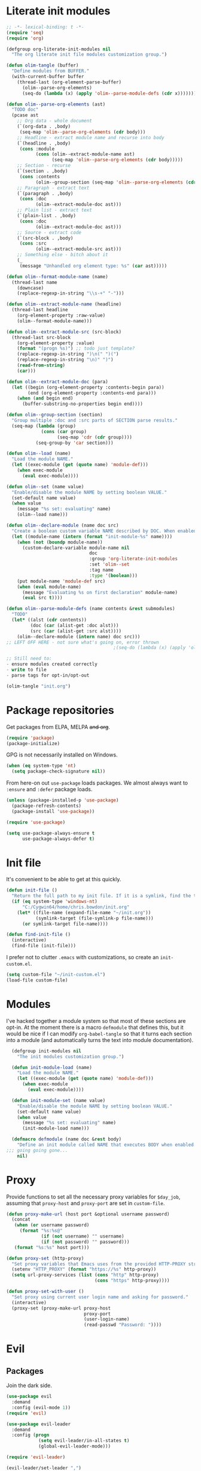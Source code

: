* Literate init modules
#+BEGIN_SRC emacs-lisp :tangle olim.el :padline no
  ;; -*- lexical-binding: t -*-
  (require 'seq)
  (require 'org)

  (defgroup org-literate-init-modules nil
    "The org literate init file modules customization group.")

  (defun olim-tangle (buffer)
    "Define modules from BUFFER."
    (with-current-buffer buffer
      (thread-last (org-element-parse-buffer)
        (olim--parse-org-elements)
        (seq-do (lambda (x) (apply 'olim--parse-module-defs (cdr x)))))))

  (defun olim--parse-org-elements (ast)
    "TODO doc"
    (pcase ast
      ;; Org data - whole document
      (`(org-data . ,body)
       (seq-map 'olim--parse-org-elements (cdr body)))
      ;; Headline - extract module name and recurse into body
      (`(headline . ,body)
       (cons :module
             (cons (olim--extract-module-name ast)
                   (seq-map 'olim--parse-org-elements (cdr body)))))
      ;; Section - recurse
      (`(section . ,body)
       (cons :contents
             (olim--group-section (seq-map 'olim--parse-org-elements (cdr body)))))
      ;; Paragraph - extract text
      (`(paragraph . ,body)
       (cons :doc
             (olim--extract-module-doc ast)))
      ;; Plain list - extract text
      (`(plain-list . ,body)
       (cons :doc
             (olim--extract-module-doc ast)))
      ;; Source - extract code
      (`(src-block . ,body)
       (cons :src
             (olim--extract-module-src ast)))
      ;; Something else - bitch about it
      (_
       (message "Unhandled org element type: %s" (car ast)))))

  (defun olim--format-module-name (name)
    (thread-last name
      (downcase)
      (replace-regexp-in-string "\\s-+" "-")))

  (defun olim--extract-module-name (headline)
    (thread-last headline
      (org-element-property :raw-value)
      (olim--format-module-name)))

  (defun olim--extract-module-src (src-block)
    (thread-last src-block
      (org-element-property :value)
      (format "(progn %s)") ;; todo just template?
      (replace-regexp-in-string ")\n(" ")(")
      (replace-regexp-in-string "\n)" ")")
      (read-from-string)
      (car)))

  (defun olim--extract-module-doc (para)
    (let ((begin (org-element-property :contents-begin para))
          (end (org-element-property :contents-end para)))
      (when (and begin end)
        (buffer-substring-no-properties begin end))))

  (defun olim--group-section (section)
    "Group multiple :doc and :src parts of SECTION parse results."
    (seq-map (lambda (group)
               (cons (car group)
                     (seq-map 'cdr (cdr group))))
             (seq-group-by 'car section)))

  (defun olim--load (name)
    "Load the module NAME."
    (let ((exec-module (get (quote name) 'module-def)))
      (when exec-module
        (eval exec-module))))

  (defun olim--set (name value)
    "Enable/disable the module NAME by setting boolean VALUE."
    (set-default name value)
    (when value
      (message "%s set: evaluating" name)
      (olim--load name)))

  (defun olim--declare-module (name doc src)
    "Create a boolean custom variable NAME described by DOC. When enabled, that variable will run SRC."
    (let ((module-name (intern (format "init-module-%s" name))))
      (when (not (boundp module-name))
        (custom-declare-variable module-name nil
                                 doc
                                 :group 'org-literate-init-modules
                                 :set 'olim--set
                                 :tag name
                                 :type '(boolean)))
      (put module-name 'module-def src)
      (when (eval module-name)
        (message "Evaluating %s on first declaration" module-name)
        (eval src t))))

  (defun olim--parse-module-defs (name contents &rest submodules)
    "TODO"
    (let* ((alst (cdr contents))
           (doc (car (alist-get :doc alst)))
           (src (car (alist-get :src alst))))
      (olim--declare-module (intern name) doc src)))
  ;; LEFT OFF HERE - not sure what's going on, error thrown
                                          ;(seq-do (lambda (x) (apply 'olim--parse-module-defs (cdr x)) submodules)))

  ;; Still need to:
  - ensure modules created correctly
  - write to file
  - parse tags for opt-in/opt-out

  (olim-tangle "init.org")
#+END_SRC

* Package repositories
Get packages from ELPA, MELPA +and org+.
#+BEGIN_SRC emacs-lisp
  (require 'package)
  (package-initialize)
#+END_SRC

GPG is not necessarily installed on Windows.
#+BEGIN_SRC emacs-lisp
  (when (eq system-type 'nt)
    (setq package-check-signature nil))
#+END_SRC

From here-on out =use-package= loads packages. We almost always want to =:ensure= and =:defer= package loads.
#+BEGIN_SRC emacs-lisp
  (unless (package-installed-p 'use-package)
    (package-refresh-contents)
    (package-install 'use-package))

  (require 'use-package)

  (setq use-package-always-ensure t
        use-package-always-defer t)
#+END_SRC

* Init file
It's convenient to be able to get at this quickly.
#+BEGIN_SRC emacs-lisp
  (defun init-file ()
    "Return the full path to my init file. If it is a symlink, find the target."
    (if (eq system-type 'windows-nt)
        "C:/Cygwin64/home/chris.bowdon/init.org"
      (let* ((file-name (expand-file-name "~/init.org"))
             (symlink-target (file-symlink-p file-name)))
        (or symlink-target file-name))))

  (defun find-init-file ()
    (interactive)
    (find-file (init-file)))
#+END_SRC

I prefer not to clutter =.emacs= with customizations, so create an =init-custom.el=.
#+BEGIN_SRC emacs-lisp
  (setq custom-file "~/init-custom.el")
  (load-file custom-file)
#+END_SRC

* Modules
I've hacked together a module system so that most of these sections are opt-in. At the moment there is a macro =defmodule= that defines this, but it would be nice if I can modify =org-babel-tangle= so that it turns each section into a module (and automatically turns the text into module documentation).
#+BEGIN_SRC emacs-lisp
  (defgroup init-modules nil
    "The init modules customization group.")

  (defun init-module-load (name)
    "Load the module NAME."
    (let ((exec-module (get (quote name) 'module-def)))
      (when exec-module
        (eval exec-module))))

  (defun init-module-set (name value)
    "Enable/disable the module NAME by setting boolean VALUE."
    (set-default name value)
    (when value
      (message "%s set: evaluating" name)
      (init-module-load name)))

  (defmacro defmodule (name doc &rest body)
    "Define an init module called NAME that executes BODY when enabled."
;;; going going gone...
    nil)
#+END_SRC

* Proxy
Provide functions to set all the necessary proxy variables for =$day_job=, assuming that =proxy-host= and =proxy-port= are set in =custom-file=.
#+BEGIN_SRC emacs-lisp
  (defun proxy-make-url (host port &optional username password)
    (concat
     (when (or username password)
       (format "%s:%s@"
               (if (not username) "" username)
               (if (not password) "" password)))
     (format "%s:%s" host port)))

  (defun proxy-set (http-proxy)
    "Set proxy variables that Emacs uses from the provided HTTP-PROXY string."
    (setenv "HTTP_PROXY" (format "https://%s" http-proxy))
    (setq url-proxy-services (list (cons "http" http-proxy)
                                   (cons "https" http-proxy))))

  (defun proxy-set-with-user ()
    "Set proxy using current user login name and asking for password."
    (interactive)
    (proxy-set (proxy-make-url proxy-host
                               proxy-port
                               (user-login-name)
                               (read-passwd "Password: "))))
#+END_SRC

* Evil
** Packages
Join the dark side.
#+BEGIN_SRC emacs-lisp
  (use-package evil
    :demand
    :config (evil-mode 1))
  (require 'evil)

  (use-package evil-leader
    :demand
    :config (progn
              (setq evil-leader/in-all-states t)
              (global-evil-leader-mode)))

  (require 'evil-leader)

  (evil-leader/set-leader ",")
  (evil-leader/set-key
    "/" 'comment-region
    "\\\\" 'uncomment-region
    "." 'find-init-file
    "b" 'buffer-menu
    "d" 'dired
    "p" 'proced
    "w" 'toggle-truncate-lines
    "u" 'upcase-word
    "x" 'delete-trailing-whitespace)

  (setq-default indent-tabs-mode nil)
#+END_SRC

When defining a ton of shortcuts, it's nice to have a guide.
#+BEGIN_SRC emacs-lisp
  (use-package which-key :demand)
  (which-key-mode)
#+END_SRC

** State modes
I prefer not to clobber the default bindings with evil bindings in some modes.
#+BEGIN_SRC emacs-lisp
  (add-to-list 'evil-emacs-state-modes 'dired-mode)
  (add-to-list 'evil-emacs-state-modes 'proced-mode)
  (add-to-list 'evil-emacs-state-modes 'eshell-mode)
  (add-to-list 'evil-emacs-state-modes 'term-mode)
  (add-to-list 'evil-emacs-state-modes 'diff-mode)
  (add-to-list 'evil-emacs-state-modes 'vc-mode)
#+END_SRC

** Keyboard mapping
Set CAPSLOCK as another ESC. In GNOME 3 and MacOS use the system settings GUI. In X, use the function below. In Windows... screw around with the registry?
#+BEGIN_SRC emacs-lisp
  (defun set-x-caps-escape ()
    "Set CAPSLOCK to be another ESC key in X."
    (interactive)
    (shell-command "setxkbmap -option caps:escape"))
#+END_SRC
For future reference, find =rules/base.lst= in the =xkb= directory to learn all the options. (See the [[elisp:(man "setxkbmap")][man page]].)

On some laptop keyboards (e.g. MBP) CTRL has been squashed into an unergonomic position by the FN key. =god-mode= and =evil-god-state= saves us from this RSI.
#+BEGIN_SRC emacs-lisp
  (use-package god-mode :demand)
  (use-package evil-god-state :demand)
  ;; Not sure if prefer ";" or ",," as shortcut here
  (define-key evil-normal-state-map (kbd ";") 'evil-execute-in-god-state)
  (define-key evil-visual-state-map (kbd ";") 'evil-execute-in-god-state)
  (define-key global-map (kbd "C-<escape>") 'evil-normal-state)
  (define-key global-map (kbd "M-<escape>") 'god-mode)
  (define-key global-map (kbd "C-M-<escape>") 'god-local-mode)
  (evil-leader/set-key "," 'evil-execute-in-god-state)
#+END_SRC

I've bound =C-<escape>= in particular because in =term-mode= it's possible to get stuck in =evil-god-state= if you hit some combinations.

[[https://github.com/chrisdone/god-mode][Basic =god-mode= usage:]]
- =abc= → =C-a C-b C-c=
- =ab c= → =C-a C-b c=
- =gf= → =M-f=
- =Gf= → =C-M-f=
- =12f= → =M-12 C-f=
- =gf..= → =M-f M-f M-f=
- =uco= → =C-u C-c C-o=

** Shell shortcuts
#+BEGIN_SRC emacs-lisp
  (evil-leader/set-key
    "se" 'eshell
    "st" 'term
    "sc" 'shell-command
    "sr" 'shell-command-on-region)
#+END_SRC

** REPL shortcuts
#+BEGIN_SRC emacs-lisp
  (evil-leader/set-key
    "rd" 'run-dig ;; not exactly a REPL, but fits nonetheless
    "rf" 'run-fsharp
    "ri" 'ielm
    "rp" 'run-python
    "rr" 'run-ruby)
#+END_SRC

** Mode shortcuts
Sometimes the right mode isn't picked up by buffer name/shebang.
#+BEGIN_SRC emacs-lisp
  (evil-leader/set-key
    "md" 'markdown-mode
    "mh" 'html-mode
    "mj" 'javascript-mode
    "mnc" 'column-number-mode
    "mnl" 'linum-mode
    "mo" 'org-mode
    "ms" 'shell-script-mode
    "mx" 'nxml-mode)
#+END_SRC

* Programming
** General
Company mode is my preferred auto-completion package because it seems to be best supported by the languages I use.
#+BEGIN_SRC emacs-lisp
  (use-package company
    :demand
    :config (add-hook 'prog-mode-hook #'(lambda () (company-mode))))
#+END_SRC

By default every text editor should display line and column number, and not wrap text.
#+BEGIN_SRC emacs-lisp
  (setq-default truncate-lines t)
  (add-hook 'prog-mode-hook 'column-number-mode)
  (add-hook 'prog-mode-hook 'linum-mode)
  ;; linum still helpful in structured docs like org
  (add-hook 'org-mode-hook 'linum-mode)
#+END_SRC

Electric indent interferes with lots of modes' own indenting, so disable it.
#+BEGIN_SRC emacs-lisp
  (setq electric-indent-inhibit t)
#+END_SRC

** Emacs Lisp
Nobody likes dynamic binding by default.
#+BEGIN_SRC emacs-lisp :padline no
  (setq lexical-binding t)
#+END_SRC

It's often handy to know if we're using *nix.
#+BEGIN_SRC emacs-lisp
  (defun is-nix ()
    (or (equal system-type 'gnu)
        (equal system-type 'gnu/linux)
        (equal system-type 'gnu/kfreebsd)
        (equal system-type 'darwin)))
#+END_SRC

A handy timer macro.
#+BEGIN_SRC emacs-lisp
  (defmacro time-sexp (body)
    "Run the BODY s-expression(s) and print the time between start and finish."
    `(let ((t0 (float-time))
           (result (progn ,body))
           (t1 (float-time)))
       (with-current-buffer (pop-to-buffer "*time-sexp*" nil t)
         (goto-char (point-max))
         (insert
          (format "time-sexp: %s\n" (quote ,body))
          (format "--> %fs\n" (- t1 t0))))
       result))
#+END_SRC

*** Seq, subr-x and threading macros
Emacs 25 brought some mod cons to the language that are worth shimming in older Emacsen.
#+BEGIN_SRC emacs-lisp
  (defun emacs-version-less-than (major-number)
    (and
     (string-match "\\([0-9]+\\)\\.[0-9]+.*" emacs-version)
     (> major-number (string-to-number (match-string 1 emacs-version)))))

  (when (emacs-version-less-than 25)

    (use-package seq )

    (defmacro internal--thread-argument (first? &rest forms)
      "Internal implementation for `thread-first' and `thread-last'.
  When Argument FIRST? is non-nil argument is threaded first, else
  last.  FORMS are the expressions to be threaded."
      (pcase forms
        (`(,x (,f . ,args) . ,rest)
         `(internal--thread-argument
           ,first? ,(if first? `(,f ,x ,@args) `(,f ,@args ,x)) ,@rest))
        (`(,x ,f . ,rest) `(internal--thread-argument ,first? (,f ,x) ,@rest))
        (_ (car forms))))

    (defmacro thread-first (&rest forms)
      "Thread FORMS elements as the first argument of their succesor.
  Example:
      (thread-first
        5
        (+ 20)
        (/ 25)
        -
        (+ 40))
  Is equivalent to:
      (+ (- (/ (+ 5 20) 25)) 40)
  Note how the single `-' got converted into a list before
  threading."
      (declare (indent 1)
               (debug (form &rest [&or symbolp (sexp &rest form)])))
      `(internal--thread-argument t ,@forms))

    (defmacro thread-last (&rest forms)
      "Thread FORMS elements as the last argument of their succesor.
  Example:
      (thread-last
        5
        (+ 20)
        (/ 25)
        -
        (+ 40))
  Is equivalent to:
      (+ 40 (- (/ 25 (+ 20 5))))
  Note how the single `-' got converted into a list before
  threading."
      (declare (indent 1) (debug thread-first))
      `(internal--thread-argument nil ,@forms)))
#+END_SRC

Make ad-hoc lisping more comfortable by automatically requiring packages.
#+BEGIN_SRC emacs-lisp
(require 'seq)
(require 'subr-x)

(add-hook 'emacs-lisp-mode-hook #'(lambda () (prettify-symbols-mode)))
#+END_SRC

*** REST
It's nice to wrap the built-in =url= functions into a higher-level API.
#+BEGIN_SRC emacs-lisp
  (require 'cl-lib)

  (defvar rest--default-headers '("DNT" . "1")
    "The default headers include a DNT.")

  (defun rest-- (method url body &rest headers)
    "Make an HTTP METHOD request to URL with BODY and optional HEADERS.
  Shows the result in a new buffer."
    (let ((url-request-method (upcase method))
          (url-request-extra-headers headers)
          (url-request-data body))
      (message (format "%s %s" (upcase method) url))
      (url-retrieve url
                    (lambda (status)
                      (when status
                        (message (format "RESPONSE STATUS %s <-- %s" status url)))
                      (rename-buffer "*rest response*" t)
                      (switch-to-buffer (current-buffer))))))

  (cl-defun rest (&key url (method "GET") (body nil) (headers rest--default-headers))
    "Make an HTTP METHOD request to URL with BODY and HEADERS.
  Defaults to a GET request with no body and default headers (see `rest--default-headers').
  Shows the result in a new buffer."
    (rest-- method url body headers))

  (cl-defun rest-delete (url &key (headers rest--default-headers))
    "Make an HTTP DELETE request to URL with optional HEADERS. Shows the result in a new buffer."
    (rest-- "delete" url nil headers))

  (cl-defun rest-get (url &key (headers rest--default-headers))
    "Make an HTTP GET request to URL with optional HEADERS. Shows the result in a new buffer."
    (rest-- "get" url nil headers))

  (cl-defun rest-head (url &key (headers rest--default-headers))
    "Make an HTTP HEAD request to URL with optional HEADERS. Shows the result in a new buffer."
    (rest-- "head" url nil headers))

  (cl-defun rest-options (url &key (headers rest--default-headers))
    "Make an HTTP OPTIONS request to URL with optional HEADERS. Shows the result in a new buffer."
    (rest-- "options" url nil headers))

  (cl-defun rest-post (url &key (body nil) (headers rest--default-headers))
    "Make an HTTP POST request to URL with BODY and optional HEADERS. Shows the result in a new buffer."
    (rest-- "post" url body headers))

  (cl-defun rest-put (url &key (body nil) (headers rest--default-headers))
    "Make an HTTP PUT request to URL with BODY and optional HEADERS. Shows the result in a new buffer."
    (rest-- "put" url body headers))
#+END_SRC

** F#
Ensure there's a symlink to the F# bin dir!
#+BEGIN_SRC emacs-lisp
  (defmodule fsharp
    "Init module for F# development. Installs fsharp-mode and sets up path to interpreter."
    (use-package fsharp-mode
      :mode "\\.fsx?\\'"
      :config
      (progn
        (when (equal system-type 'windows-nt)
          (let ((fsDir "C:\\Program Files (x86)\\Microsoft SDKs\\F#\\3.1\\Framework\\v4.0"))
            ;; Doesn't necessarily work - just set your path!
            (setenv "PATH"
                    (concat (getenv "PATH")
                            (format ";%s" fsDir)))
            (setq exec-path
                  (append exec-path '(fsDir)))))
        (setq inferior-fsharp-program
              (cond ((equal system-type 'windows-nt) "Fsi.exe")
                    ((equal system-type 'cygwin) "/home/chris.bowdon/fs/Fsi.exe"))))))
#+END_SRC

** Python
Elpy is currently the best Emacs Python setup I know, although I haven't tried anaconda-mode yet.
#+BEGIN_SRC emacs-lisp
  (defmodule python3
    "Init module for Python 3 development. Installs and configures Elpy."
    (use-package flycheck)

    (use-package elpy
      :config (progn
                (elpy-enable)
                (setq elpy-rpc-python-command "python3"
                      python-shell-interpreter "python3")
                (when (require 'flycheck nil t)
                  (setq elpy-modules (delq 'elpy-module-flymake elpy-modules))
                  (add-hook 'elpy-mode-hook 'flycheck-mode)))))
#+END_SRC

** TypeScript
#+BEGIN_SRC emacs-lisp
  (defmodule typescript
    "Init module for TypeScript development. Installs and configures TIDE."
    (use-package tide)

    (use-package typescript-mode
      :mode "\\.tsx?$"
      :config
      (add-hook 'typescript-mode-hook
                (lambda ()
                  (tide-setup)
                  (flycheck-mode +1)
                  (setq flycheck-check-syntax-automatically '(save mode-enabled))
                  (eldoc-mode +1)
                  (company-mode-on)))))
#+END_SRC

** Clojure
#+BEGIN_SRC emacs-lisp
  (defmodule clojure
    "Init module for Clojure. A work in progress."
    (setq cider-auto-jump-to-error nil))
#+END_SRC

** Java
There are a few options for Java development in Emacs, but most rely on integration with an external IDE like Eclipse. In contact, =meghanada= is a nice, relatively minimal setup. =maven-test-mode= is a convenient way to run individual tests rather than passing detailed arguments to =mvn=.
#+BEGIN_SRC emacs-lisp
  (defmodule java
    "Init module for Java."
    (use-package maven-test-mode)
    (use-package meghanada)

    (add-hook 'java-mode-hook 'meghanada-mode))
#+END_SRC

** Ansible
Ansible is my configuration management solution of choice. The Emacs support isn't bad.
#+BEGIN_SRC emacs-lisp
  (defmodule ansible
    "Init module for Ansible."
    (use-package ansible)
    (use-package ansible-doc)
    (use-package company)
    (use-package company-ansible))
#+END_SRC

** Ruby
I ended up coding some Ruby for use with Chef and Capistrano.
#+BEGIN_SRC emacs-lisp
  (defmodule ruby
    "Init module for Ruby. Uses Robe."
    (use-package inf-ruby)

    (add-hook 'after-init-hook 'inf-ruby-switch-setup)

    (use-package robe)

    (eval-after-load 'company
      '(push 'company-robe company-backends))

    (evil-leader/set-key-for-mode 'ruby-mode
      "r" 'robe-start
      "j" 'robe-jump
      "c" 'company-robe))
#+END_SRC

** Rust
Rust support is pretty basic at this stage. Autocompletion comes from a separate program, =racer= that reads the stdlib source code.
#+BEGIN_SRC emacs-lisp
  (defmodule rust
    "Init module for Rust. Uses racer for autocompletion."
    (use-package rust-mode
      :config (add-hook 'rust-mode-hook '(lambda ()
                                           (racer-activate)
                                           (racer-turn-on-eldoc)
                                           (add-hook 'flycheck-mode-hook #'flycheck-rust-setup))))
    (use-package company
      :config (setq company-idle-delay 0.2
                    company-minimum-prefix-length 1))

    (use-package company-racer
      :config (set (make-local-variable 'company-backends)
                   '(company-racer)))

    ;; racer reads the rust src code to suggest competions
    ;; git clone https://github.com/rust-lang/rust.git ~/.rust
    ;; git clone https://github.com/phildawes/racer.git ~/.racer
    ;; cd ~/.racer
    ;; cargo build --release
    (use-package racer


      :config (setq racer-cmd (expand-file-name "~/.racer/target/release/racer")
                    racer-rust-src-path (expand-file-name "~/.rust/src")))

    (use-package flycheck  )
    (use-package flycheck-rust  ))
#+END_SRC
** XML
#+BEGIN_SRC emacs-lisp
  (defmodule xml
    "Init module for XML. Adds helper functions and tag folding."
    (defun split-xml-lines ()
      (interactive)
      ;; TODO use looking-at etc. because replace-regexp is interactive
      (replace-regexp "> *<" ">\n<"))

    (require 'hideshow)
    (require 'sgml-mode)
    (require 'nxml-mode)

    (add-to-list 'hs-special-modes-alist
                 '(nxml-mode
                   "<!--\\|<[^/>]*[^/]>"
                   "-->\\|</[^/>]*[^/]>"

                   "<!--"
                   sgml-skip-tag-forward
                   nil))

    (add-hook 'nxml-mode-hook 'hs-minor-mode)

    (evil-leader/set-key-for-mode 'nxml-mode
      "h" 'hs-toggle-hiding))
#+END_SRC

** PHP
#+BEGIN_SRC emacs-lisp
  (defmodule php
    "Init module for php. Uses html-mode for Cake templates."
    (use-package php-mode :mode "\\.php\\'")

    (add-to-list 'auto-mode-alist '("\\.ctp\\'" . 'html-mode)))
#+END_SRC

** SQL
#+BEGIN_SRC emacs-lisp
  (defmodule sql
    "Init module for SQL. Sets evil leader shortcuts for interpreters."
    (evil-leader/set-key
      "q p" 'sql-postgres
      "q s" 'sql-sqlite))
#+END_SRC

** Config languages
#+BEGIN_SRC emacs-lisp
  (defmodule configs
    "Init module for config languages (e.g. Apache, nginx configs)."
    (use-package apache-mode)
    (use-package nginx-mode)

    (evil-leader/set-key
      "mca" 'apache-mode
      "mcn" 'nginx-mode))
#+END_SRC

* Org
** Evilification
Aside from setting leader keybindings for my most frequently used options, it's nice to disable evil indentation, which doesn't play nice.
#+BEGIN_SRC emacs-lisp
  (evil-leader/set-key-for-mode 'org-mode
    "i" 'org-clock-in
    "o" 'org-clock-out
    ;;"r" 'org-clock-report ; conflicts with repls
    "u" 'org-update-all-dblocks
    "a" 'org-agenda
    "t" 'org-todo
    "T" 'org-set-tags
    "e" 'org-set-effort
    "c" 'org-edit-special)

  (evil-leader/set-key-for-mode 'org-mode
    "TAB" 'org-cycle)

  (add-hook 'org-mode-hook #'(lambda () (electric-indent-local-mode 0)))
  (add-hook 'org-mode-hook #'(lambda () (setq evil-auto-indent nil)))
#+END_SRC

** Task management
#+BEGIN_SRC emacs-lisp
  (setq org-agenda-files '("~/chris.org")
        org-enforce-todo-dependencies t
        org-hide-emphasis-markers t
        ;; Don't show days when summing times, just hours and minutes
        org-time-clocksum-format (list :hours "%d"
                                       :require-hours t
                                       :minutes ":%02d"
                                       :require-minutes t))
#+END_SRC

** Babel
#+BEGIN_SRC emacs-lisp
  (setq org-confirm-babel-evaluate #'(lambda (lang body)
                                       (not (or (string= lang "emacs-lisp")
                                                (string= lang "python")))))

  (org-babel-do-load-languages 'org-babel-load-languages
                               '((emacs-lisp . t)
                                 (python . t)
                                 (ditaa . t)))
#+END_SRC

** Exporting
Because everyone else uses GitHub-flavored markdown...
#+BEGIN_SRC emacs-lisp
    (use-package htmlize)
    (use-package ox-gfm)
#+END_SRC

* Neotree
#+BEGIN_SRC emacs-lisp
  (use-package neotree
    :config (add-to-list 'evil-emacs-state-modes  'neotree-mode))

  (evil-leader/set-key
    "n" 'neotree)
#+END_SRC

* Frame
#+BEGIN_SRC emacs-lisp
  (defun set-frame-transparency (fg-percent bg-percent)
    "Set the transparency of this frame to FG-PERCENT when focused and BG-PERCENT when not focused."
    (interactive "nforeground percent:\nnbackground percent:")
    (set-frame-parameter (selected-frame) 'alpha (list fg-percent bg-percent)))

  (set-frame-transparency 93 80)

  (evil-leader/set-key
    "f" 'toggle-frame-fullscreen)

  (setq frame-title-format
        (format "Emacs %s (%s) - %s@%s"
                emacs-version
                (cond ((eq system-type 'cygwin) "Cygwin")
                      ((eq system-type 'windows-nt) "Windows")
                      (t "*nix"))
                (user-login-name)
                (system-name)))
#+END_SRC

* Appearance
** Themes
#+BEGIN_SRC emacs-lisp
  (use-package material-theme)
  (use-package gruvbox-theme)
  (use-package ubuntu-theme)
  (use-package gotham-theme)
  (use-package django-theme)
  (use-package color-theme-sanityinc-tomorrow)
  (use-package creamsody-theme)
  (use-package monokai-theme)
  (use-package darkokai-theme)
#+END_SRC

** Widgets
#+BEGIN_SRC emacs-lisp
  (tool-bar-mode -1)

  (menu-bar-mode -1)
  (unless (frame-parameter nil 'tty)
      (scroll-bar-mode -1))

  (setq inhibit-splash-screen t
        ring-bell-function 'ignore)
#+END_SRC

** Dashboard
Another good idea lovingly ripped off from Spacemacs.
#+BEGIN_SRC emacs-lisp
  (use-package dashboard
    :demand
    :config
    (progn
      (dashboard-setup-startup-hook)
      (setq dashboard-banner-logo-title "[ E M A C S ]"
            dashboard-startup-banner 'logo
            dashboard-items '((recents  . 5)
                              (bookmarks . 5)))))
#+END_SRC

* Temporary files
Backups and lock files not required.
#+BEGIN_SRC emacs-lisp
  (setq make-backup-files nil
        create-lockfiles nil)
#+END_SRC

* Encoding
UTF-8 everywhere, but don't mess with line-endings.
#+BEGIN_SRC emacs-lisp
  (if (eq system-type 'windows-nt)
      (prefer-coding-system 'utf-8-dos)
    (prefer-coding-system 'utf-8-unix))
#+END_SRC

* Eshell
Fix an irritating warning about the pager program.
#+BEGIN_SRC emacs-lisp
  (setenv "PAGER" "/bin/cat") ;; fixes git terminal warning
  (add-hook 'eshell-mode-hook #'(lambda () (setenv "PAGER" "/bin/cat")))
#+END_SRC

I often manually list after changing directory, so let's automate it.
#+BEGIN_SRC emacs-lisp
  (setq eshell-list-files-after-cd t)
  (setq eshell-ls-initial-args "-lh")
#+END_SRC

Calling =vim= is deep in my muscle memory, so alias it to =find-file=.
#+BEGIN_SRC emacs-lisp
  (defun eshell/vim (file)
    (find-file file))

  (defun eshell/vimo (file)
    (find-file-other-window file))

  (defun eshell/emacs (file)
    (find-file-other-window file))
#+END_SRC

** Pop-up shell
Thank you [[howardism.org]]. I no longer use this, but keep it around for reference.
#+BEGIN_SRC emacs-lisp
  (defun eshell-here ()
    "Opens up a new shell in the directory associated with the
  current buffer's file. The eshell is renamed to match that
  directory to make multiple eshell windows easier."
    (interactive)
    (let* ((parent (if (buffer-file-name)
                       (file-name-directory (buffer-file-name))
                     default-directory))
           (height (/ (window-total-height) 3))
           (name   (car (last (split-string parent "/" t)))))
      (split-window-vertically (- height))
      (other-window 1)
      (eshell "new")
      (rename-buffer (concat "*eshell: " name "*"))

      (insert (concat "ls"))
      (eshell-send-input)))

  (defun eshell/quit ()
    (insert "exit")
    (eshell-send-input)
    (delete-window))

  (defun toggle-eshell ()
    (interactive)
    (if (string-match "^\\*eshell: " (buffer-name))
        (eshell/quit)
      (eshell-here)))
#+END_SRC

** Prompt
You can't be a professional without a try-hard prompt.
#+BEGIN_SRC emacs-lisp
  ;; pinched from powerline.el
  (defun curve-right-xpm (color1 color2)
    "Return an XPM right curve string representing."
    (create-image
     (format "/* XPM */
  static char * curve_right[] = {
  \"12 18 2 1\",
  \". c %s\",
  \"  c %s\",
  \"           .\",
  \"         ...\",
  \"         ...\",
  \"       .....\",
  \"       .....\",
  \"       .....\",
  \"      ......\",
  \"      ......\",
  \"      ......\",
  \"      ......\",
  \"      ......\",
  \"      ......\",
  \"       .....\",
  \"       .....\",
  \"       .....\",
  \"         ...\",
  \"         ...\",
  \"           .\"};"
             (if color2 color2 "None")
             (if color1 color1 "None"))
     'xpm t :ascent 'center))

  (defun curve-left-xpm (color1 color2)
    "Return an XPM left curve string representing."
    (create-image
     (format "/* XPM */
  static char * curve_left[] = {
  \"12 18 2 1\",
  \". c %s\",
  \"  c %s\",
  \".           \",
  \"...         \",
  \"...         \",
  \".....       \",
  \".....       \",
  \".....       \",
  \"......      \",
  \"......      \",
  \"......      \",
  \"......      \",
  \"......      \",
  \"......      \",
  \".....       \",
  \".....       \",
  \".....       \",
  \"...         \",
  \"...         \",
  \".           \"};"
             (if color1 color1 "None")
             (if color2 color2 "None"))
     'xpm t :ascent 'center))

  ;; TODO memoize those drawing functions

  (defun eshell-blocky-prompt ()
    (let ((bg (frame-parameter nil 'background-color))
          (fg (frame-parameter nil 'foreground-color)))
      (concat
       (propertize " " 'display (curve-right-xpm bg "steel blue"))
       (propertize (eshell/pwd) 'face
                   (list :foreground "white"
                         :background "steel blue"))
       (propertize " " 'display (curve-left-xpm "steel blue" bg))
       "$ ")))
       ;;(propertize "$ " 'invisible t))))

  (defconst eshell-blocky-prompt-regexp "^[^#\n]* \$ ")

  (unless (frame-parameter nil 'tty)
    ;; TODO fancy prompt in terminal mode also
    (setq eshell-prompt-function 'eshell-blocky-prompt
          eshell-prompt-regexp eshell-blocky-prompt-regexp))
#+END_SRC

* Directories
Neotree is nice if ever I feel lost in a heirarchy.
#+BEGIN_SRC emacs-lisp
  (use-package neotree)

  (evil-leader/set-key "n" 'neotree)

  (add-to-list 'evil-emacs-state-modes 'neotree-mode)
#+END_SRC

Customize dired a bit.
#+BEGIN_SRC emacs-lisp
  (setq dired-listing-switches "-lh --group-directories-first")
#+END_SRC

* VC
** Magit
"Better at git than git" true, but apparently not better at compiling and running on multiple platforms...
#+BEGIN_SRC emacs-lisp
  (defmodule magit
    "Init module for Magit."
    (use-package magit
      :config
      (progn
        (global-set-key (kbd "C-x g") 'magit-status)
        (evil-leader/set-key "g" 'magit-status)))

    (use-package evil-magit))
#+END_SRC

** VC mode
The built-in =vc= is actually really good for simple tasks.
#+BEGIN_SRC emacs-lisp
  (defmodule vc
    "Init module for VC. Sets evil leader bindings."
    (evil-leader/set-key
      "v d" 'vc-dir
      "v v" 'vc-next-action
      "v l" 'vc-print-log
      "v L" 'vc-print-root-log
      "v g" 'vc-annotate
      "v m" 'vc-merge
      "v u" 'vc-update
      "v p" 'vc-pull
      "v P" 'vc-push
      "v =" 'vc-diff
      "v D" 'vc-root-diff
      "v t" 'vc-create-tag
      "v i" 'vc-create-repo
      "v c" 'vc-checkout
      "v s" 'vc-git-stash
      "v S" 'vc-git-stash-pop))
#+END_SRC

* OS-specific
** MacOS
*** Terminal colors
[[http://stackoverflow.com/questions/8918910/weird-character-zsh-in-emacs-terminal/8920373#8920373][It turns out =term= and =ansi-term= on MacOS needs a bit of setup.]]
#+BEGIN_SRC emacs-lisp
  (defun fix-terminal-colors ()
    "Installs a copy of eterm-color terminfo."
    (interactive)
    (let ((path-to-emacs-app "/Applications/Emacs.app"))
      (shell-command
       (format "tic -o ~/.terminfo %s/Contents/Resources/etc/e/eterm-color.ti"
               path-to-emacs-app))))
#+END_SRC

** Windows
*** Performance
[[https://www.reddit.com/r/emacs/comments/55ork0/is_emacs_251_noticeably_slower_than_245_on_windows/][Some tweaks are required on Windows.]]
#+BEGIN_SRC emacs-lisp
  (when (eq system-type 'windows-nt)
    (if (>= emacs-major-version 25)
        (remove-hook 'find-file-hooks 'vc-refresh-state)
      (remove-hook 'find-file-hooks 'vc-find-file-hook))

    (progn
      (setq gc-cons-threshold (* 511 1024 1024)
            gc-cons-percentage 0.5
            garbage-collection-messages t)
      (run-with-idle-timer 5 t #'garbage-collect)))
#+END_SRC

*** TRAMP
PuTTY (and so =plink.exe=) is basically your only choice on Windows.
#+BEGIN_SRC emacs-lisp
  (when (eq system-type 'windows-nt)
    (require 'tramp)
    (setq tramp-default-method "plink"))
#+END_SRC

** Helpers
#+BEGIN_SRC emacs-lisp
  (defun is-nix ()
    (or (equal system-type "gnu")
        (equal system-type "gnu/linux")
        (equal system-type "gnu/kfreebsd")
        (equal system-type "darwin")))
#+END_SRC
